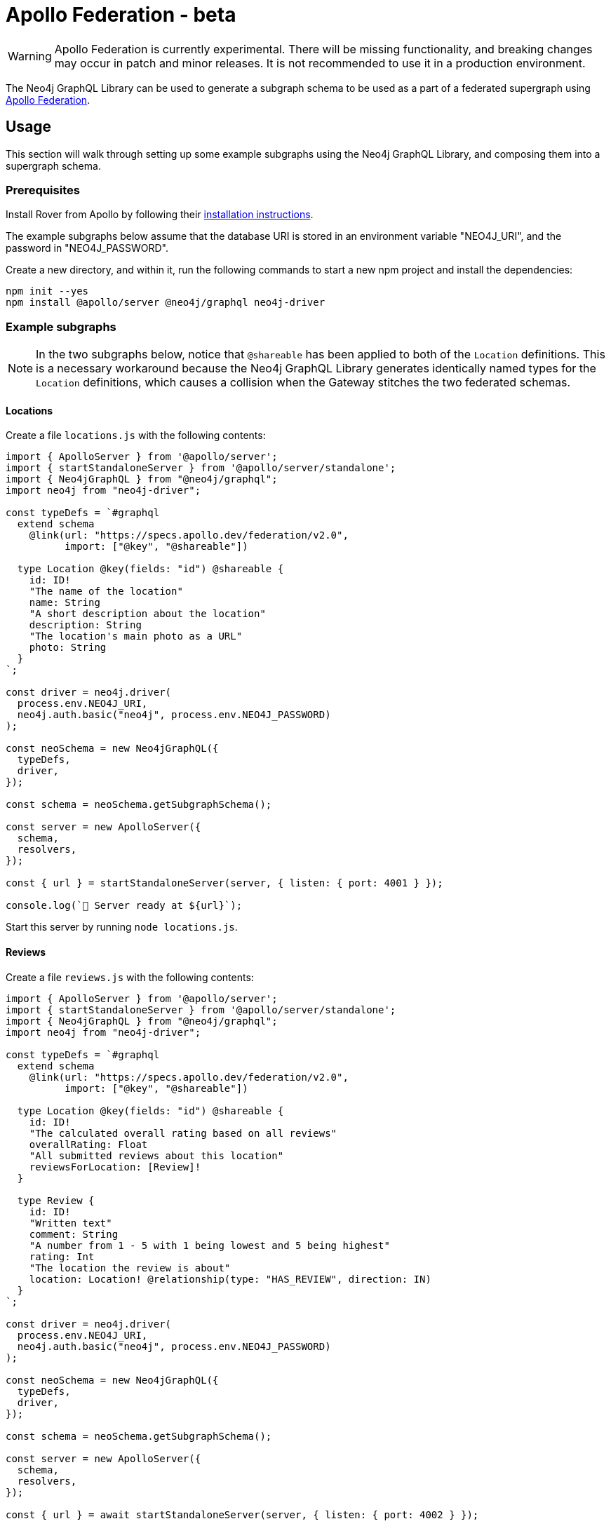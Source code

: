 [[apollo-federation]]
= Apollo Federation - beta

WARNING: Apollo Federation is currently experimental. There will be missing functionality, and breaking changes may occur in patch and minor releases. It is not recommended to use it in a production environment.

The Neo4j GraphQL Library can be used to generate a subgraph schema to be used as a part of a federated supergraph using https://www.apollographql.com/apollo-federation/[Apollo Federation].

== Usage

This section will walk through setting up some example subgraphs using the Neo4j GraphQL Library, and composing them into a supergraph schema.

=== Prerequisites

Install Rover from Apollo by following their https://www.apollographql.com/docs/rover/getting-started[installation instructions].

The example subgraphs below assume that the database URI is stored in an environment variable "NEO4J_URI", and the password in "NEO4J_PASSWORD".

Create a new directory, and within it, run the following commands to start a new npm project and install the dependencies:

[source, bash, indent=0]
----
npm init --yes
npm install @apollo/server @neo4j/graphql neo4j-driver
----

=== Example subgraphs

NOTE: In the two subgraphs below, notice that `@shareable` has been applied to both of the `Location` definitions.
This is a necessary workaround because the Neo4j GraphQL Library generates identically named types for the `Location` definitions, which causes a collision when the Gateway stitches the two federated schemas.

==== Locations

Create a file `locations.js` with the following contents:

[source, javascript, indent=0]
----
import { ApolloServer } from '@apollo/server';
import { startStandaloneServer } from '@apollo/server/standalone';
import { Neo4jGraphQL } from "@neo4j/graphql";
import neo4j from "neo4j-driver";

const typeDefs = `#graphql
  extend schema
    @link(url: "https://specs.apollo.dev/federation/v2.0",
          import: ["@key", "@shareable"])

  type Location @key(fields: "id") @shareable {
    id: ID!
    "The name of the location"
    name: String
    "A short description about the location"
    description: String
    "The location's main photo as a URL"
    photo: String
  }
`;

const driver = neo4j.driver(
  process.env.NEO4J_URI,
  neo4j.auth.basic("neo4j", process.env.NEO4J_PASSWORD)
);

const neoSchema = new Neo4jGraphQL({
  typeDefs,
  driver,
});

const schema = neoSchema.getSubgraphSchema();

const server = new ApolloServer({
  schema,
  resolvers,
});

const { url } = startStandaloneServer(server, { listen: { port: 4001 } });

console.log(`🚀 Server ready at ${url}`);
----

Start this server by running `node locations.js`.

==== Reviews

Create a file `reviews.js` with the following contents:

[source, javascript, indent=0]
----
import { ApolloServer } from '@apollo/server';
import { startStandaloneServer } from '@apollo/server/standalone';
import { Neo4jGraphQL } from "@neo4j/graphql";
import neo4j from "neo4j-driver";

const typeDefs = `#graphql
  extend schema
    @link(url: "https://specs.apollo.dev/federation/v2.0",
          import: ["@key", "@shareable"])

  type Location @key(fields: "id") @shareable {
    id: ID!
    "The calculated overall rating based on all reviews"
    overallRating: Float
    "All submitted reviews about this location"
    reviewsForLocation: [Review]!
  }

  type Review {
    id: ID!
    "Written text"
    comment: String
    "A number from 1 - 5 with 1 being lowest and 5 being highest"
    rating: Int
    "The location the review is about"
    location: Location! @relationship(type: "HAS_REVIEW", direction: IN)
  }
`;

const driver = neo4j.driver(
  process.env.NEO4J_URI,
  neo4j.auth.basic("neo4j", process.env.NEO4J_PASSWORD)
);

const neoSchema = new Neo4jGraphQL({
  typeDefs,
  driver,
});

const schema = neoSchema.getSubgraphSchema();

const server = new ApolloServer({
  schema,
  resolvers,
});

const { url } = await startStandaloneServer(server, { listen: { port: 4002 } });

console.log(`🚀 Server ready at ${url}`);
----

Start this server by running `node reviews.js`.

=== Supergraph composition

Create a new file, `supergraph.yaml`

[source, yaml, indent=0]
----
federation_version: 2
subgraphs:
  locations:
    routing_url: http://localhost:4001/
    schema:
      subgraph_url: http://localhost:4001/
  reviews:
    routing_url: http://localhost:4002/
    schema:
      subgraph_url: http://localhost:4002/
----

In the same directory, execute the following command to generate the supergraph schema:

NOTE: The first time you run this command with a Federation 2 YAML configuration, Rover installs a separate plugin and prompts you to accept the terms and conditions of the ELv2 license.
Find more information in the https://www.apollographql.com/docs/federation/quickstart/local-composition/#2-perform-composition[Apollo Federation docs].

[source, bash, indent=0]
----
rover supergraph compose --config supergraph.yaml > supergraph.graphql
----

Finally, execute the following commands to download Apollo Router and start the supergraph server:

[source, bash, indent=0]
----
curl -sSL https://router.apollo.dev/download/nix/latest | sh
./router --dev --supergraph supergraph.graphql
----

You should now be able to navigate to http://127.0.0.1:4000/ in a web browser to access Apollo Sandbox and query the supergraph.
